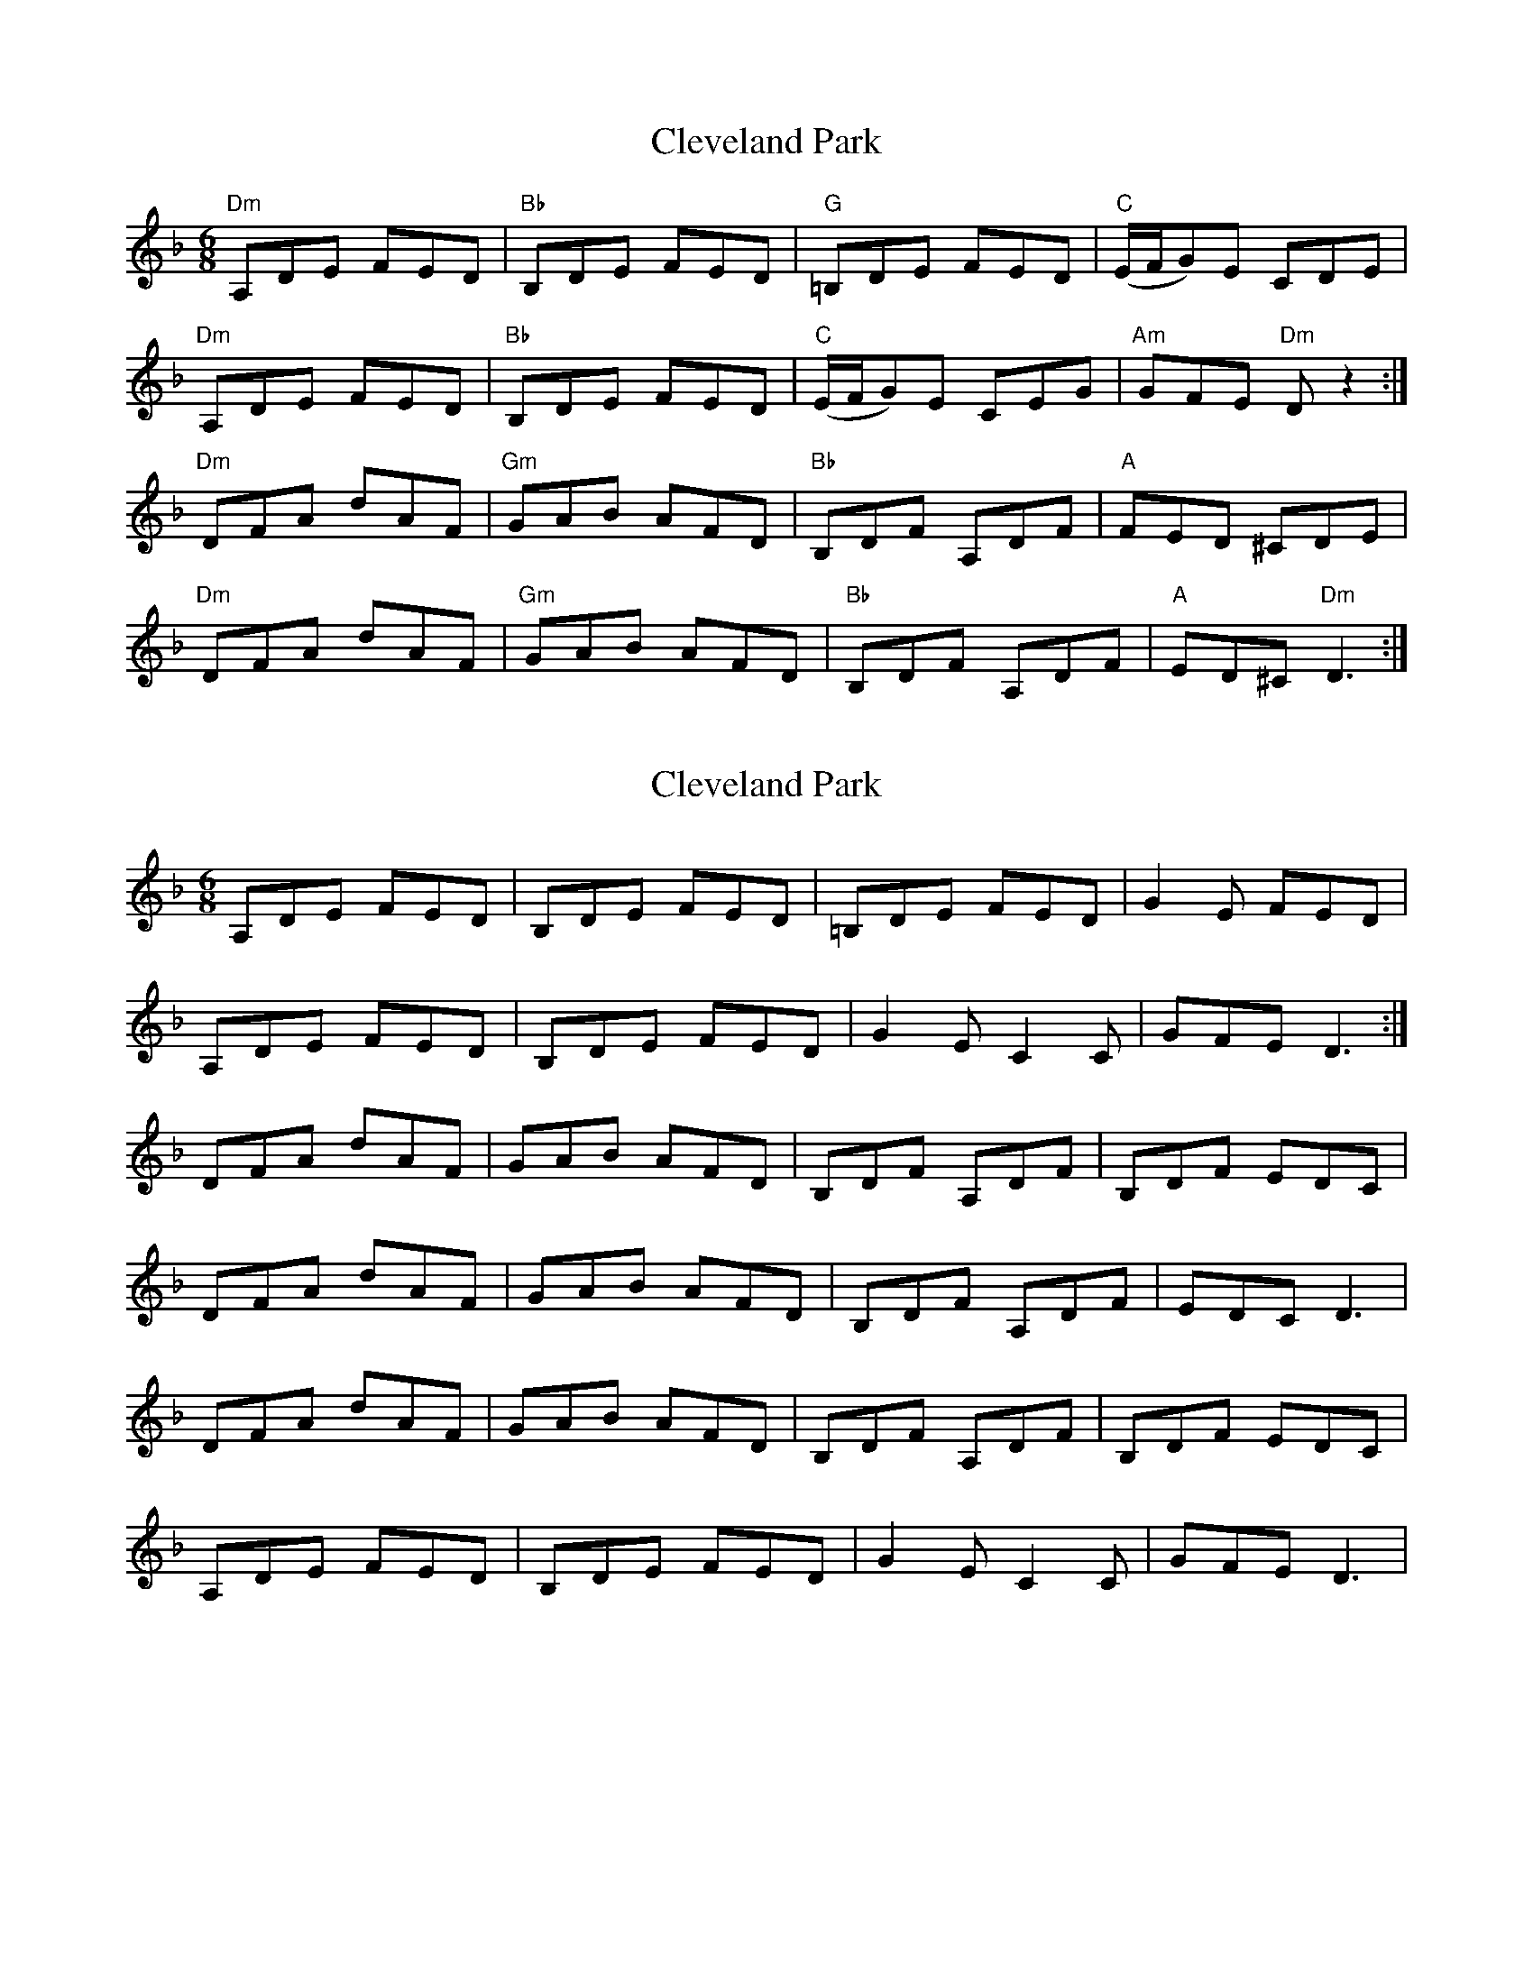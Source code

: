 X: 3
T: Cleveland Park
R: jig
M: 6/8
L: 1/8
K: Dmin
"Dm" A,DE FED | "Bb" B,DE FED | "G" =B,DE FED | "C" (E/2F/2G)E CDE |
"Dm" A,DE FED | "Bb" B,DE FED | "C" (E/2F/2G)E CEG | "Am" GFE "Dm" D z2 :|
"Dm" DFA dAF | "Gm" GAB AFD | "Bb" B,DF A,DF | "A" FED ^CDE |
"Dm" DFA dAF | "Gm" GAB AFD | "Bb" B,DF A,DF | "A" ED^C "Dm" D3 :|


X:4
T:Cleveland Park
R:jig
M:6/8
L:1/8
K:Dmin
A,DE FED | B,DE FED | =B,DE FED  | G2E  FED  |
A,DE FED | B,DE FED | G2E   C2C  | GFE  D3  :|
DFA  dAF | GAB  AFD | B,DF  A,DF | B,DF EDC  |
DFA  dAF | GAB  AFD | B,DF  A,DF | EDC  D3   |
DFA  dAF | GAB  AFD | B,DF  A,DF | B,DF EDC  |
A,DE FED | B,DE FED | G2E   C2C  | GFE  D3   |

X:4
T:Cleveland Park
R:jig
M:6/8
L:1/8
K:Dmin
A,DE FED | B,DE FED | =B,DE FED  | G2E  FED  |
A,DE FED | B,DE FED | G2E   C2C  | GFE  D3  :|
DFA  dAF | GAB  AFD | B,DF  A,DF | FED ^CDE  |
DFA  dAF | GAB  AFD | B,DF  A,DF | ED^C  D3   |
DFA  dAF | GAB  AFD | B,DF  A,DF | FED ^CDE  |
A,DE FED | B,DE FED | G2E   C2C  | GFE  D3   |


X:4
T:Cleveland Park
R:jig
M:6/8
L:1/8
K:Dmin
"D,no3/A"A,DE FED | "Bb"B,DE FED | "G/B"=B,DE FED  | "C"G2E  "G,no3"FED  |
"D,no3/A"A,DE FED | "Bb"B,DE FED | "C"G2E   "Am"C2C  | "G,no3"G" D/F"F"D/E"E  "D/A"D3  :|
"D,no3"DFA  dAF | "Gmin"GAB  "D,no3/A"AFD | "Bb"B,DF  "Asus4"A,DF | "Gmin"B,DF "C/G"EDC  |
"D,no3"DFA  dAF | "Gmin"GAB "D,no3/A" AFD | "Bb"B,DF  "Asus4"A,DF | "C/G"EDC  D3   |
"D,no3"DFA  dAF | "Gmin"GAB  "D,no3/A"AFD | "Bb"B,DF  "Asus4"A,DF | "Gmin"B,DF "C/G"EDC  
"D,no3/A"A,DE FED | "Bb"B,DE FED | "C"G2E   "Am"C2C  | "G,no3"G" D/F"F"D/E"E  "D/A"D3 |